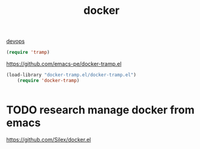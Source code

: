#+TITLE: docker
[[file:20201024172152-devops.org][devops]]

#+BEGIN_SRC emacs-lisp
    (require 'tramp)

#+END_SRC

https://github.com/emacs-pe/docker-tramp.el
#+BEGIN_SRC emacs-lisp :results silent
(load-library "docker-tramp.el/docker-tramp.el")
    (require 'docker-tramp)


#+END_SRC
* TODO research  manage docker from emacs
https://github.com/Silex/docker.el
